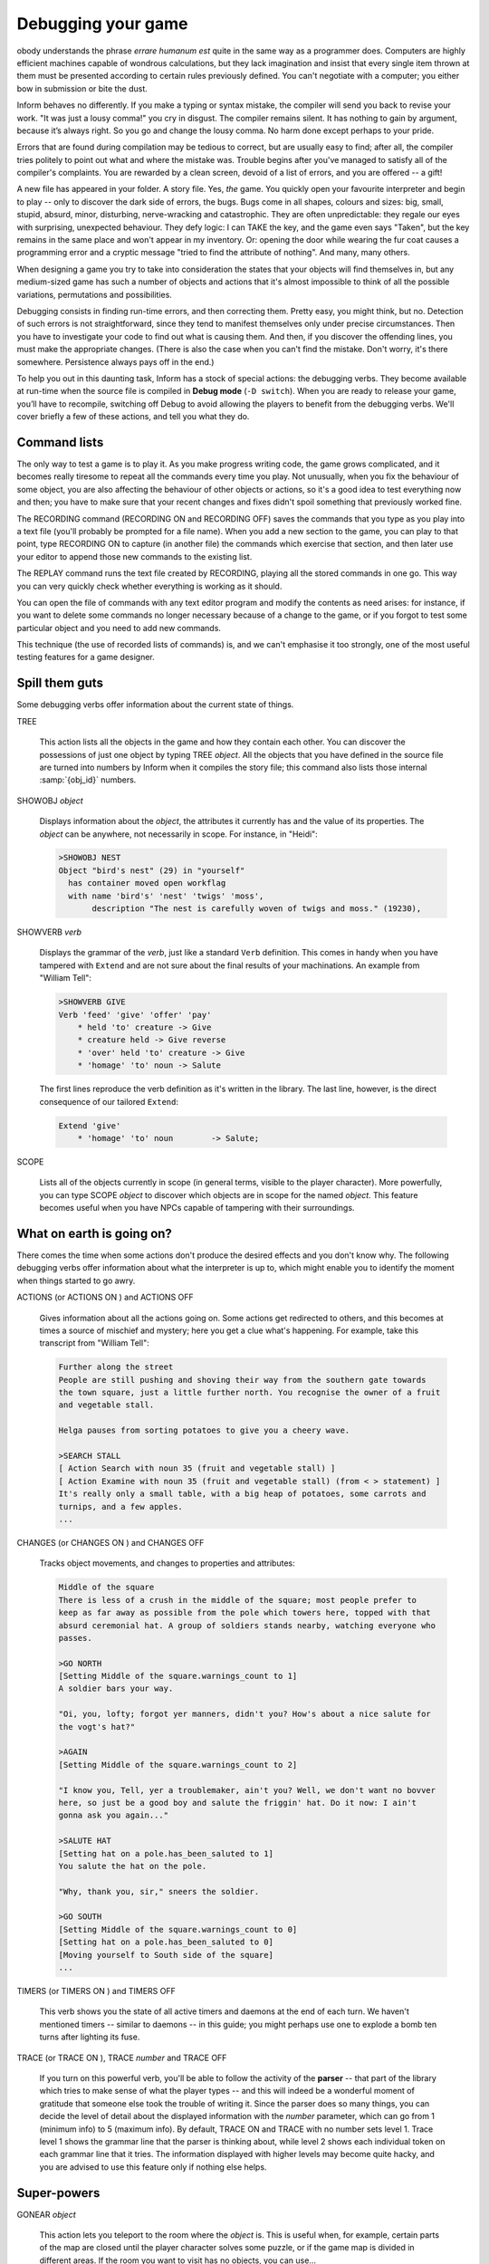 ===================
Debugging your game
===================

.. only:: html

  .. image:: /images/picN.png
     :align: left

.. raw:: latex

   \dropcap{n}

obody understands the phrase *errare humanum est* quite in the same way 
as a programmer does. Computers are highly efficient machines capable of 
wondrous calculations, but they lack imagination and insist that every 
single item thrown at them must be presented according to certain rules 
previously defined. You can't negotiate with a computer; you either bow 
in submission or bite the dust.

Inform behaves no differently. If you make a typing or syntax mistake, 
the compiler will send you back to revise your work. "It was just a 
lousy comma!" you cry in disgust. The compiler remains silent. It has 
nothing to gain by argument, because it’s always right. So you go and 
change the lousy comma. No harm done except perhaps to your pride.

Errors that are found during compilation may be tedious to correct, but 
are usually easy to find; after all, the compiler tries politely to 
point out what and where the mistake was. Trouble begins after you've 
managed to satisfy all of the compiler's complaints. You are rewarded by 
a clean screen, devoid of a list of errors, and you are offered -- a 
gift!

A new file has appeared in your folder. A story file. Yes, *the* game. 
You quickly open your favourite interpreter and begin to play -- only to 
discover the dark side of errors, the bugs. Bugs come in all shapes, 
colours and sizes: big, small, stupid, absurd, minor, disturbing, 
nerve-wracking and catastrophic. They are often unpredictable: they 
regale our eyes with surprising, unexpected behaviour. They defy logic: 
I can TAKE the key, and the game even says "Taken", but the key remains 
in the same place and won't appear in my inventory. Or: opening the door 
while wearing the fur coat causes a programming error and a cryptic 
message "tried to find the attribute of nothing". And many, many others.

When designing a game you try to take into consideration the states that 
your objects will find themselves in, but any medium-sized game has such 
a number of objects and actions that it's almost impossible to think of 
all the possible variations, permutations and possibilities.

Debugging consists in finding run-time errors, and then correcting them. 
Pretty easy, you might think, but no. Detection of such errors is not 
straightforward, since they tend to manifest themselves only under 
precise circumstances. Then you have to investigate your code to find 
out what is causing them. And then, if you discover the offending lines, 
you must make the appropriate changes. (There is also the case when you 
can't find the mistake. Don't worry, it's there somewhere. Persistence 
always pays off in the end.)

To help you out in this daunting task, Inform has a stock of special 
actions: the debugging verbs. They become available at run-time when the 
source file is compiled in **Debug mode** (``-D switch``). When you are 
ready to release your game, you’ll have to recompile, switching off 
Debug to avoid allowing the players to benefit from the debugging verbs. 
We'll cover briefly a few of these actions, and tell you what they do.


Command lists
=============

The only way to test a game is to play it. As you make progress writing 
code, the game grows complicated, and it becomes really tiresome to 
repeat all the commands every time you play. Not unusually, when you fix 
the behaviour of some object, you are also affecting the behaviour of 
other objects or actions, so it's a good idea to test everything now and 
then; you have to make sure that your recent changes and fixes didn't 
spoil something that previously worked fine.

The RECORDING command (RECORDING ON and RECORDING OFF) saves the 
commands that you type as you play into a text file (you'll probably be 
prompted for a file name). When you add a new section to the game, you 
can play to that point, type RECORDING ON to capture (in another file) 
the commands which exercise that section, and then later use your editor 
to append those new commands to the existing list.

The REPLAY command runs the text file created by RECORDING, playing all 
the stored commands in one go. This way you can very quickly check 
whether everything is working as it should.

You can open the file of commands with any text editor program and 
modify the contents as need arises: for instance, if you want to delete 
some commands no longer necessary because of a change to the game, or if 
you forgot to test some particular object and you need to add new 
commands.

This technique (the use of recorded lists of commands) is, and we can't 
emphasise it too strongly, one of the most useful testing features for a 
game designer.


Spill them guts
===============

Some debugging verbs offer information about the current state of things.

TREE

  This action lists all the objects in the game and how they contain 
  each other. You can discover the possessions of just one object by 
  typing TREE *object*. All the objects that you have defined in the 
  source file are turned into numbers by Inform when it compiles the 
  story file; this command also lists those internal
  :samp:`{obj_id}` numbers.

SHOWOBJ *object*

  Displays information about the *object*, the attributes it currently 
  has and the value of its properties. The *object* can be anywhere, 
  not necessarily in scope. For instance, in "Heidi":

  .. code-block:: transcript

    >SHOWOBJ NEST
    Object "bird's nest" (29) in "yourself"
      has container moved open workflag
      with name 'bird's' 'nest' 'twigs' 'moss',
           description "The nest is carefully woven of twigs and moss." (19230),

SHOWVERB *verb*

  Displays the grammar of the *verb*, just like a standard ``Verb``
  definition. This comes in handy when you have tampered with ``Extend`` 
  and are not sure about the final results of your machinations. An 
  example from "William Tell":

  .. code-block:: transcript

    >SHOWVERB GIVE
    Verb 'feed' 'give' 'offer' 'pay'
        * held 'to' creature -> Give
        * creature held -> Give reverse
        * 'over' held 'to' creature -> Give
        * 'homage' 'to' noun -> Salute

  The first lines reproduce the verb definition as it's written in the 
  library. The last line, however, is the direct consequence of our 
  tailored ``Extend``:

  .. code-block:: inform6

    Extend 'give'
        * 'homage' 'to' noun        -> Salute;

SCOPE

  Lists all of the objects currently in scope (in general terms, visible 
  to the player character). More powerfully, you can type SCOPE *object* 
  to discover which objects are in scope for the named *object*. This 
  feature becomes useful when you have NPCs capable of tampering with 
  their surroundings.


What on earth is going on?
==========================

There comes the time when some actions don't produce the desired effects 
and you don't know why. The following debugging verbs offer information 
about what the interpreter is up to, which might enable you to identify 
the moment when things started to go awry.

ACTIONS (or ACTIONS ON ) and ACTIONS OFF

  Gives information about all the actions going on. Some actions get 
  redirected to others, and this becomes at times a source of mischief 
  and mystery; here you get a clue what's happening. For example, take 
  this transcript from "William Tell":

  .. code-block:: transcript

    Further along the street
    People are still pushing and shoving their way from the southern gate towards
    the town square, just a little further north. You recognise the owner of a fruit
    and vegetable stall.

    Helga pauses from sorting potatoes to give you a cheery wave.

    >SEARCH STALL
    [ Action Search with noun 35 (fruit and vegetable stall) ]
    [ Action Examine with noun 35 (fruit and vegetable stall) (from < > statement) ]
    It's really only a small table, with a big heap of potatoes, some carrots and
    turnips, and a few apples.
    ...

CHANGES (or CHANGES ON ) and CHANGES OFF

  Tracks object movements, and changes to properties and attributes:

  .. code-block:: transcript

    Middle of the square
    There is less of a crush in the middle of the square; most people prefer to
    keep as far away as possible from the pole which towers here, topped with that
    absurd ceremonial hat. A group of soldiers stands nearby, watching everyone who
    passes.

    >GO NORTH
    [Setting Middle of the square.warnings_count to 1]
    A soldier bars your way.

    "Oi, you, lofty; forgot yer manners, didn't you? How's about a nice salute for
    the vogt's hat?"

    >AGAIN
    [Setting Middle of the square.warnings_count to 2]

    "I know you, Tell, yer a troublemaker, ain't you? Well, we don't want no bovver
    here, so just be a good boy and salute the friggin' hat. Do it now: I ain't
    gonna ask you again..."

    >SALUTE HAT
    [Setting hat on a pole.has_been_saluted to 1]
    You salute the hat on the pole.

    "Why, thank you, sir," sneers the soldier.

    >GO SOUTH
    [Setting Middle of the square.warnings_count to 0]
    [Setting hat on a pole.has_been_saluted to 0]
    [Moving yourself to South side of the square]
    ...

TIMERS (or TIMERS ON ) and TIMERS OFF

  This verb shows you the state of all active timers and daemons at the 
  end of each turn. We haven't mentioned timers -- similar to daemons -- 
  in this guide; you might perhaps use one to explode a bomb ten turns 
  after lighting its fuse.

TRACE (or TRACE ON ), TRACE *number* and TRACE OFF

  If you turn on this powerful verb, you'll be able to follow the 
  activity of the **parser** -- that part of the library which tries to 
  make sense of what the player types -- and this will indeed be a 
  wonderful moment of gratitude that someone else took the trouble of 
  writing it. Since the parser does so many things, you can decide the 
  level of detail about the displayed information with the *number* 
  parameter, which can go from 1 (minimum info) to 5 (maximum info). By 
  default, TRACE ON and TRACE with no number sets level 1. Trace level 
  1 shows the grammar line that the parser is thinking about, while 
  level 2 shows each individual token on each grammar line that it 
  tries. The information displayed with higher levels may become quite 
  hacky, and you are advised to use this feature only if nothing else 
  helps.


Super-powers
============

GONEAR *object*

  This action lets you teleport to the room where the *object* is. This 
  is useful when, for example, certain parts of the map are closed 
  until the player character solves some puzzle, or if the game map is 
  divided in different areas. If the room you want to visit has no 
  objects, you can use...

GOTO *number*

  Teleports you to the room with that internal *number*. Since rooms 
  usually have no name, you'll have to discover the internal number of 
  the room object (with the command TREE, for instance).

PURLOIN *object*

  PURLOIN works exactly as TAKE , with the nice addition that it doesn't 
  matter where the object is: in another room, inside a locked 
  container, in the claws of the bloodthirsty dragon. More dangerously, 
  it doesn't matter if the object is takeable, so you may purloin 
  ``static`` or ``scenery`` objects. PURLOIN is useful in a variety of 
  situations, basically when you want to test a particular feature of 
  the game that requires the player character to have some objects 
  handy. Instead of tediously collecting them, you may simply PURLOIN 
  them. Be careful: it's unwise to PURLOIN objects not meant to be 
  taken, as the game's behaviour may become unpredictable.

ABSTRACT *object* TO *object*

  This verb enables you to move the first *object* to the second 
  *object*. As with PURLOIN , both objects can be anywhere in the game. 
  Bear in mind that the second object should logically be a 
  ``container``, a ``supporter`` , or something ``animate``.


Infix: the harlot's perogative
==============================

The basic debugging verbs are fairly versatile, easy to use, and don't 
consume a lot of memory. Occasionally though, you'll meet a bug which 
you simply can't catch using regular techniques, and that’s when you 
might want to investigate the Infix debugger. You'll need to compile 
using the ``-X`` switch, and you'll then be able to monitor and modify 
almost all of your game’s data and objects. For instance, you can use 
";" to inspect -- and change -- a variable:

.. code-block:: transcript

  Inside Benny's cafe
  Benny's offers the FINEST selection of pastries and sandwiches. Customers clog
  the counter, where Benny himself manages to serve, cook and charge without
  missing a step. At the north side of the cafe you can see a red door connecting
  with the toilet.

  >; deadflag
  ; == 0

  >; deadflag = 4
  ; == 4

      *** You have been SHAMEFULLY defeated ***

  In that game you scored 0 out of a possible 2, in 2 turns.

It's often quite maddening to realise that some variable is still 
``false`` because the Chalk puzzle didn't work properly, and that you 
can't test the Cheese puzzle until the variable becomes ``true``. Rather 
than quit, fix the Chalk, recompile, play back to the current position 
and only *then* tackle the Cheese, how much easier to just change the 
variable in mid-stream, and carry right on.

You can use ``;WATCH`` to monitor an object; you'll see it receive 
messages and you'll be told when its property and attribute values 
change:

.. code-block:: transcript

  >;WATCH MID_SQUARE
  ; Watching object "Middle of the square" (43).

  >NORTH
  [Moving yourself to Middle of the square]
  [Moving local people to Middle of the square]
  [Moving Gessler's soldiers to Middle of the square]
  [Moving your son to Middle of the square]

  Middle of the square
  There is less of a crush in the middle of the square; most people prefer to
  keep as far away as possible from the pole which towers here, topped with that
  absurd ceremonial hat. A group of soldiers stands nearby, watching everyone who
  passes.
  [Giving Middle of the square visited]

  >NORTH
  [ "Middle of the square".before() ]
  [ mid_square.before() ]
  [Setting Middle of the square.warnings_count to 1]
  A soldier bars your way.

  "Oi, you, lofty; forgot yer manners, didn't you? How's about a nice salute for
  the vogt's hat?"

  >NORTH
  [ "Middle of the square".before() ]
  [ mid_square.before() ]
  [Setting Middle of the square.warnings_count to 2]

  "I know you, Tell, yer a troublemaker, ain't you? Well, we don't want no bovver
  here, so just be a good boy and salute the friggin' hat. Do it now: I ain't
  gonna ask you again..."

  >NORTH
  [ "Middle of the square".before() ]
  [ mid_square.before() ]
  [Setting Middle of the square.warnings_count to 3]

  "OK, Herr Tell, now you're in real trouble.
  ...

.. todo:: "Herr" above is italicized.  Was that a mistake in the original text?

Infix is quite complex -- there are more commands than those we have 
shown you -- so while it's good to have available, it's not really a 
tool for novices. If you do use it, be careful: you get a lot of runtime 
power, and may easily screw up the state of the game. Remember, however, 
that the changes affect only the current story file while it’s running; 
to make permanent amendments, you still need to edit the source file.

You won't need it often, but Infix can sometimes provide quick answers 
to tricky problems.


No matter what
==============

Your game will still have some undetected bugs despite all your efforts 
to clean it up. This is normal, even for experienced designers; don't 
feel discouraged or demoralised. You might find it reassuring to know 
that our own example games in this guide -- which certainly don't 
qualify as "complex programming" -- were far from perfect at the First 
Edition. We blush at the following report from an extremely diligent 
play-tester:

  I found these things when playing “Captain Fate”:

  * player is able to wear clothes over the costume,

  * player can change into costume in the dark unlocked bathroom without
    being interrupted,

  * player can drop clothes in the dark unlocked bathroom. Try REMOVE
    CLOTHES. X SELF. REMOVE COSTUME. INV -- X SELF says that you
    are wearing the costume, but the inventory does not reflect this.

The Second Edition fixed those problems, and quite a few more besides. 
"That's it;" we thought, "after all this time, our example games are 
sure to be squeaky clean." In our dreams... Another diligent play-tester 
then wrote:

  While reading I took notes of some mistakes and inconsistencies:

  * BENNY, GIVE KEY TO CUSTOMERS and BENNY, GIVE KEY will
    make Benny give the key to the player. The same goes for coffee.

  * Benny will force the player back into the cafe even when the key is
    dropped in the café, or put on the counter (in Benny's plain sight!).

Of course, the code we've offered you in this edition takes care of 
those embarrassing issues, but it might very well happen that a few more 
undetected absurdities pop up from now on.

The final stage of debugging must happen elsewhere, at the hands of some 
wilful, headstrong and determined beta-testers; these are the people 
who, if you’re lucky, will methodically tear your game to shreds and 
make extensive reports of things that don't work reliably, things that 
don't work as smoothly as they might, things that ought to work but 
don't, things that never even crossed your mind (like, uh, dropping the 
costume in the dark). Once you think your game is finished -- in that it 
does all that you think it should, and you've run out of ideas on how 
else to test it -- look for a few beta-testers; three or four is good. 
The IF community offers some beta-testing resources, or you can always 
ask in RAIF for kind souls willing to have a go at your game. Remember 
the golden rules:

  * **Expect no mercy**. Although it hurts, a merciless approach is what 
    you need at this time; much better to discover your errors and 
    oversights now, before you release the game more widely. And don't 
    forget to acknowledge your testers' assistance somewhere within the 
    game.

  * **Never say never**.  If your testers suggest that the game should 
    respond better to an attempted action, don't automatically respond 
    with "No one's going to try that!" They already have, and will again 
    -- be grateful for your testers' devious minds and twisted psyches. 
    Although a normal player won't try all of those oddball things, 
    every player is bound to try at least one, and their enjoyment will 
    be greater, the reality enhanced, if the game "understands".

  * **Ask for more**. Don't treat your testers simply as validators of 
    your programming skills, but rather as reviewers of your 
    storytelling abilities. Encourage them to comment on how well the 
    pieces fit together, and to make suggestions -- small or radical -- 
    for improvement; don't necessarily reject good ideas just because 
    implementing them "will take too long". For example: "the scene in 
    the Tower of London doesn't somehow seem to belong in an Arabian 
    Nights game", or "having to solve three puzzles in a row just to 
    discover the plate of sheep's eyes is a little over the top", or 
    "this five-room trek across the desert really is a bit dull; 
    perhaps you could add a quicksand or something to liven it up?", or 
    "the character of the eunuch in the harem seems to be lacking in 
    something". That is, view the testers collectively not as simple 
    spell-checkers, but rather as collaborative editors on your latest 
    novel.

